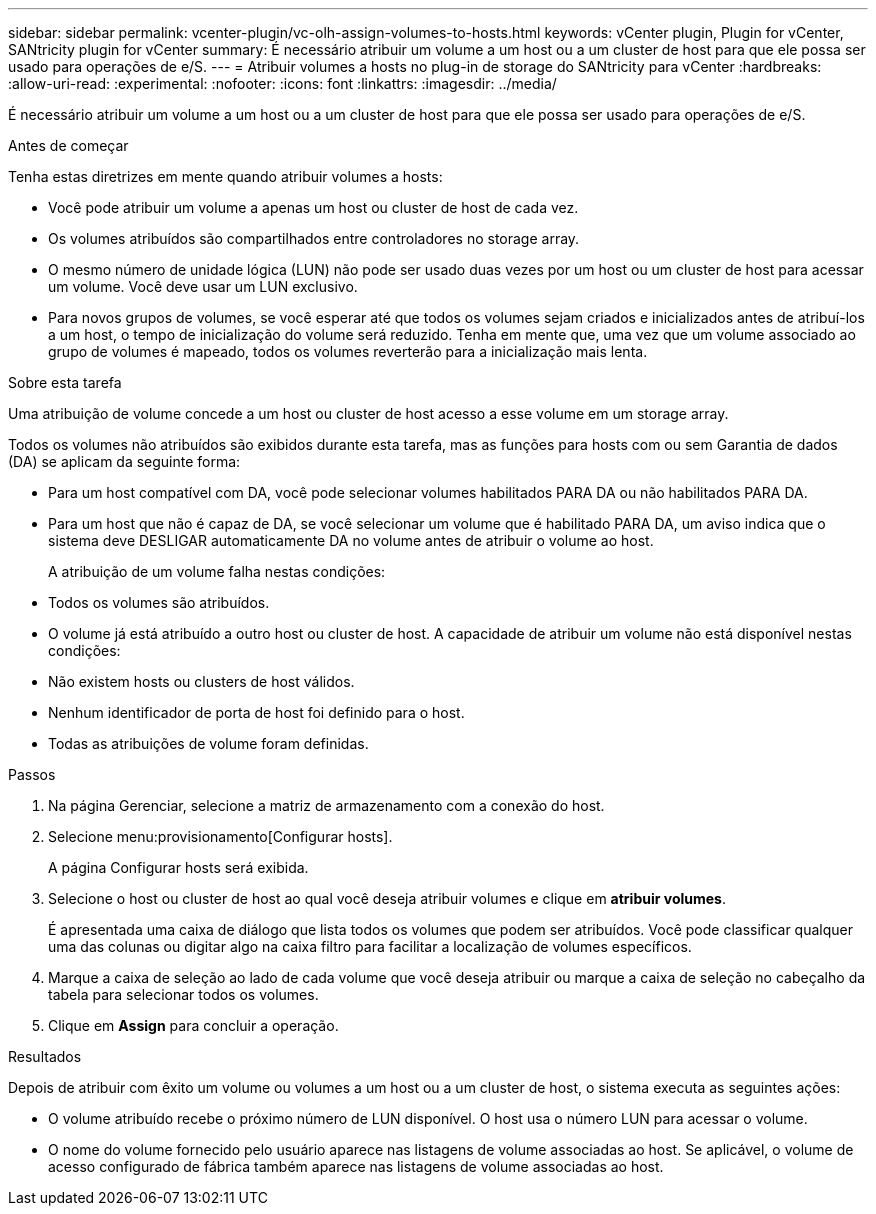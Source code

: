 ---
sidebar: sidebar 
permalink: vcenter-plugin/vc-olh-assign-volumes-to-hosts.html 
keywords: vCenter plugin, Plugin for vCenter, SANtricity plugin for vCenter 
summary: É necessário atribuir um volume a um host ou a um cluster de host para que ele possa ser usado para operações de e/S. 
---
= Atribuir volumes a hosts no plug-in de storage do SANtricity para vCenter
:hardbreaks:
:allow-uri-read: 
:experimental: 
:nofooter: 
:icons: font
:linkattrs: 
:imagesdir: ../media/


[role="lead"]
É necessário atribuir um volume a um host ou a um cluster de host para que ele possa ser usado para operações de e/S.

.Antes de começar
Tenha estas diretrizes em mente quando atribuir volumes a hosts:

* Você pode atribuir um volume a apenas um host ou cluster de host de cada vez.
* Os volumes atribuídos são compartilhados entre controladores no storage array.
* O mesmo número de unidade lógica (LUN) não pode ser usado duas vezes por um host ou um cluster de host para acessar um volume. Você deve usar um LUN exclusivo.
* Para novos grupos de volumes, se você esperar até que todos os volumes sejam criados e inicializados antes de atribuí-los a um host, o tempo de inicialização do volume será reduzido. Tenha em mente que, uma vez que um volume associado ao grupo de volumes é mapeado, todos os volumes reverterão para a inicialização mais lenta.


.Sobre esta tarefa
Uma atribuição de volume concede a um host ou cluster de host acesso a esse volume em um storage array.

Todos os volumes não atribuídos são exibidos durante esta tarefa, mas as funções para hosts com ou sem Garantia de dados (DA) se aplicam da seguinte forma:

* Para um host compatível com DA, você pode selecionar volumes habilitados PARA DA ou não habilitados PARA DA.
* Para um host que não é capaz de DA, se você selecionar um volume que é habilitado PARA DA, um aviso indica que o sistema deve DESLIGAR automaticamente DA no volume antes de atribuir o volume ao host.
+
A atribuição de um volume falha nestas condições:

* Todos os volumes são atribuídos.
* O volume já está atribuído a outro host ou cluster de host. A capacidade de atribuir um volume não está disponível nestas condições:
* Não existem hosts ou clusters de host válidos.
* Nenhum identificador de porta de host foi definido para o host.
* Todas as atribuições de volume foram definidas.


.Passos
. Na página Gerenciar, selecione a matriz de armazenamento com a conexão do host.
. Selecione menu:provisionamento[Configurar hosts].
+
A página Configurar hosts será exibida.

. Selecione o host ou cluster de host ao qual você deseja atribuir volumes e clique em *atribuir volumes*.
+
É apresentada uma caixa de diálogo que lista todos os volumes que podem ser atribuídos. Você pode classificar qualquer uma das colunas ou digitar algo na caixa filtro para facilitar a localização de volumes específicos.

. Marque a caixa de seleção ao lado de cada volume que você deseja atribuir ou marque a caixa de seleção no cabeçalho da tabela para selecionar todos os volumes.
. Clique em *Assign* para concluir a operação.


.Resultados
Depois de atribuir com êxito um volume ou volumes a um host ou a um cluster de host, o sistema executa as seguintes ações:

* O volume atribuído recebe o próximo número de LUN disponível. O host usa o número LUN para acessar o volume.
* O nome do volume fornecido pelo usuário aparece nas listagens de volume associadas ao host. Se aplicável, o volume de acesso configurado de fábrica também aparece nas listagens de volume associadas ao host.

